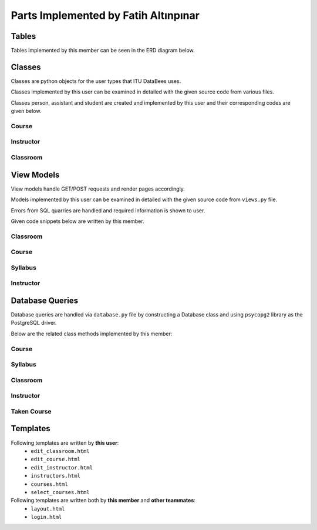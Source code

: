 Parts Implemented by Fatih Altınpınar
=====================================

Tables
------
Tables implemented by this member can be seen in the ERD diagram below.

.. figure:: ../../images/faati_erd.png
    :alt: ERD of Altınpınar
    :align: center

.. code-block:: sql
    :linenos:
    :caption: SQL of Course Table

    CREATE TABLE IF NOT EXISTS COURSE (
        crn             CHAR(5)     NOT NULL PRIMARY KEY,
        code            CHAR(3)     NOT NULL,
        name            VARCHAR(100) NOT NULL,
        start_time      TIME        NOT NULL,
        end_time        TIME        NOT NULL,
        day             VARCHAR(9)  NOT NULL,
        capacity        INT         NOT NULL,
        enrolled        INT         default(0),
        credits         REAL        NOT NULL,
        language        CHAR(2)     default('en'),
        classroom_id    INT         NOT NULL,
        instructor_id   INT         NOT NULL,
        department_id   INT         NOT NULL,
        info            TEXT        NULL,
        FOREIGN KEY (classroom_id) REFERENCES CLASSROOM (id) on delete cascade on update cascade,
        FOREIGN KEY (instructor_id) REFERENCES INSTRUCTOR (id) on delete cascade on update cascade,
        FOREIGN KEY (department_id) REFERENCES DEPARTMENT (id) on delete cascade on update cascade
    );



.. code-block:: sql
    :linenos:
    :caption: SQL of Classroom Table

    CREATE TABLE IF NOT EXISTS CLASSROOM(
        id              SERIAL      NOT NULL PRIMARY KEY,
        capacity        INT         NOT NULL,
        has_projection  BOOLEAN     DEFAULT false,
        door_number     VARCHAR(4)     NOT NULL,
        floor           VARCHAR(2),
        renewed         BOOLEAN     DEFAULT false,
        board_count     INT,
        air_conditioner BOOLEAN     DEFAULT false,
        faculty_id      INT         NOT NULL,
        FOREIGN KEY (faculty_id) REFERENCES FACULTY (id) on delete cascade on update cascade,
        unique(door_number, faculty_id)
    );


.. code-block:: sql
    :linenos:
    :caption: SQL of Taken Course Table

    CREATE TABLE IF NOT EXISTS TAKEN_COURSE(
        id SERIAL PRIMARY KEY,
        student_id BIGINT NOT NULL,
        crn CHAR(5) NOT NULL,
        grade REAL NULL,
        datetime TIMESTAMP NOT NULL DEFAULT CURRENT_TIMESTAMP,
        FOREIGN KEY (student_id) REFERENCES STUDENT (student_id)  on delete cascade on update cascade,
        FOREIGN KEY (crn) REFERENCES COURSE (crn)  on delete cascade on update cascade,
        UNIQUE(student_id, crn),
        CHECK ( grade >= 0 and grade <= 4 )
    );



.. code-block:: sql
    :linenos:
    :caption: SQL of Instructor Table

    CREATE TABLE IF NOT EXISTS INSTRUCTOR(
        id SERIAL NOT NULL PRIMARY KEY,
        tr_id BIGINT NOT NULL,
        department_id INT NOT NULL,
        faculty_id INT NOT NULL,
        specialization VARCHAR(80),
        bachelors VARCHAR(80),
        masters VARCHAR(80),
        doctorates VARCHAR(80),
        room_id CHAR(4),
        FOREIGN KEY (tr_id) REFERENCES PEOPLE (tr_id)  on delete cascade on update cascade,
        FOREIGN KEY (faculty_id) REFERENCES FACULTY (id) on delete cascade on update cascade,
        FOREIGN KEY (department_id) REFERENCES DEPARTMENT (id) on delete cascade on update cascade,
        unique(tr_id)
    );


.. code-block:: sql
    :linenos:
    :caption: SQL of Syllabus Table

    CREATE TABLE IF NOT EXISTS SYLLABUS (
        crn             char(5)         PRIMARY KEY,
        file            bytea           default null,
        foreign key (crn) references course(crn) on delete cascade on update cascade
    );

Classes
-------

Classes are python objects for the user types that ITU DataBees uses.

Classes implemented by this user can be examined in detailed with the given source code from various files.

Classes person, assistant and student are created and implemented by this user and their corresponding codes are given below.

Course
++++++
.. code-block:: python
    :linenos:
    :caption: Course class from ``course.py``

    class Course:
        def __init__(self, crn, code, name, start_time, end_time, day, capacity, enrolled, credits,
                     language, classroom_id, instructor_id, department_id, info):
            self.crn = crn
            self.code = code
            self.name = name
            self.start_time = start_time
            self.end_time = end_time
            self.day = day
            self.capacity = capacity
            self.enrolled = enrolled
            self.credits = credits
            self.language = language
            self.classroom_id = classroom_id
            self.instructor_id = instructor_id
            self.department_id = department_id
            self.info = info
            self.faculty_name = None
            self.department_name = None
            self.instructor_name = None
            self.faculty_name = None
            self.door_number = None

.. code-block:: python
    :linenos:
    :caption: TakenCourse class from ``course.py``

    class TakenCourse:
        def __init__(self, id, student_id, crn, grade, datetime):
            self.id = id
            self.student_id = student_id
            self.crn = crn
            self.grade = grade
            self.datetime = datetime


Instructor
++++++++++
.. code-block:: python
    :linenos:
    :caption: Instructor class from ``instructor.py``

    class Instructor:
        def __init__(self, id, tr_id, department_id, faculty_id, specialization, bachelors,
                     masters, doctorates, room_id):
            self.id = id
            self.tr_id = tr_id
            self.department_id = department_id
            self.faculty_id = faculty_id
            self.specialization = specialization
            self.bachelors = bachelors
            self.masters = masters
            self.department_id = department_id
            self.doctorates = doctorates
            self.room_id = room_id
            self.departmentName = None
            self.facultyName = None
            self.name = None
            self.surname = None

Classroom
+++++++++
.. code-block:: python
    :linenos:
    :caption: Classroom class from ``classroom.py``

    class Classroom:
        def __init__(self, id, capacity, has_projection, door_number, floor, renewed,
                     board_count, air_conditioner, faculty_id):
            self.renewed = renewed
            self.air_conditioner = air_conditioner
            self.faculty_id = faculty_id
            self.board_count = board_count
            self.floor = floor
            self.door_number = door_number
            self.id = id
            self.capacity = capacity
            self.has_projection = has_projection


View Models
-----------

View models handle GET/POST requests and render pages accordingly.

Models implemented by this user can be examined in detailed with the given source code from ``views.py`` file.

Errors from SQL quarries are handled and required information is shown to user.

Given code snippets below are written by this member.

Classroom
+++++++++

.. code-block:: python
    :linenos:
    :caption: View for the Add Classroom Page

    def add_classroom_page(faculty_id):
        form = ClassroomForm()
        if form.validate_on_submit():
            db = current_app.config['db']
            capacity = form.data['capacity']
            has_projection = form.data['has_projection']
            door_number = form.data['door_number']
            floor = form.data['floor']
            renewed = form.data['renewed']
            board_count = form.data['board_count']
            air_conditioner = form.data['air_conditioner']
            classroom = db.get_classroom_by_door_and_faculty(faculty_id, door_number)
            if classroom is not None:
                return render_template("edit_classroom.html", form=form, faculty_id=faculty_id,
                                       title="Add Classroom",
                                       error="There exists a classroom with this door number in this faculty!")
            try:
                db.add_classroom(Classroom(None, capacity, has_projection, door_number, floor, renewed,
                                           board_count, air_conditioner, faculty_id))
                return redirect(url_for("faculty_detailed", faculty_id=faculty_id))
            except Error as e:
                str_e = str(e)
                error = type(e).__name__ + '----' + str_e
                if isinstance(e, errors.UniqueViolation):
                    error = "This classroom already exists in the given building"
                return render_template("edit_classroom.html", form=form, faculty_id=faculty_id,
                                       title="Add Classroom",
                                       error=error)
        return render_template("edit_classroom.html", form=form, faculty_id=faculty_id,
                               title="Add Classroom", error=None)

.. code-block:: python
    :linenos:
    :caption: View for the Edit Classroom Page

    def edit_classroom_page(faculty_id, id):
        error = ""
        form = ClassroomForm()
        db = current_app.config['db']
        if form.validate_on_submit():
            if request.form['btn'] == 'update':
                capacity = form.data['capacity']
                has_projection = form.data['has_projection']
                door_number = form.data['door_number']
                floor = form.data['floor']
                renewed = form.data['renewed']
                board_count = form.data['board_count']
                air_conditioner = form.data['air_conditioner']
                classroom = db.get_classroom_by_door_and_faculty(faculty_id, door_number)
                if (classroom is not None) and (classroom.id != int(id)):
                    return render_template("edit_classroom.html", form=form, faculty_id=faculty_id,
                                           title="Update Classroom",
                                           error="There exists a classroom with this door number in this faculty!")
                try:
                    db.update_classroom(id,
                                        Classroom(None, capacity, has_projection, door_number, floor,
                                                  renewed,
                                                  board_count, air_conditioner, faculty_id))
                    return redirect(url_for("faculty_detailed", faculty_id=faculty_id))
                except Error as e:
                    error = type(e).__name__ + '----' + str(e)
                    str_e = str(e)
                    if isinstance(e, errors.UniqueViolation):
                        error = "This classroom already exists in the given building"
        if request.method == 'POST' and request.form['btn'] == 'delete':
            try:
                db.delete_classroom(id)
                return redirect(url_for("faculty_detailed", faculty_id=faculty_id))
            except Error as e:
                error = type(e).__name__ + '----' + str(e)
                if isinstance(e, errors.ForeignKeyViolation):
                    str_e = str(e)
                    if 'course' in str_e:
                        error = "There are courses given in this classroom!"
                pass
        classroom = db.get_classroom(id)
        form.capacity.data = classroom.capacity
        form.has_projection.data = classroom.has_projection
        form.door_number.data = classroom.door_number
        form.floor.data = classroom.floor
        form.renewed.data = classroom.renewed
        form.board_count.data = classroom.board_count
        form.air_conditioner.data = classroom.air_conditioner
        return render_template("edit_classroom.html", form=form, faculty_id=faculty_id,
                               title="Update Classroom",
                               error=error)

Course
++++++

.. code-block:: python
    :linenos:
    :caption: View for the Courses Page

    def courses_page():
        db = current_app.config["db"]
        courses = db.get_all_courses()
        return render_template("courses.html", courses=courses)

.. code-block:: python
    :linenos:
    :caption: View for the My Courses Page

    @login_required
    def my_courses_page():
        if current_user.role != 'student' and current_user.role != 'instructor':
            return redirect(url_for("landing_page"))
        db = current_app.config['db']
        courses = []
        if current_user.student_id is not None:
            courses = db.get_courses_taken_by_student(current_user.student_id)
        elif current_user.instructor_id is not None:
            courses = db.get_courses_by_instructor_id(current_user.instructor_id)
        return render_template("courses.html", courses=courses)

.. code-block:: python
    :linenos:
    :caption: View for the Add Course Page

    @login_required
    def add_course_page():
        if current_user.role != 'admin':
            return redirect(url_for("landing_page"))
        form = CourseForm()
        if form.validate_on_submit():
            db = current_app.config['db']
            args = []
            for key, value in form.data.items():
                if key != 'csrf_token' and key != 'syllabus':
                    args.append(value)
            course = Course(*args)
            if not db.is_classroom_available(course.start_time, course.end_time, course.day,
                                             course.classroom_id):
                error = "There is already a course given in that classroom at that time!"
                return render_template("edit_course.html", form=form, error=error, title="Add Course")
            if not db.is_instructor_available(course.start_time, course.end_time, course.day,
                                              course.instructor_id):
                error = "The instructor already has a course at that time!"
                return render_template("edit_course.html", form=form, error=error, title="Add Course")
            try:
                db.add_course(course)
                if len(form.syllabus.data.filename) != 0:
                    syllabus = request.files['syllabus'].read()
                    db.add_syllabus(course.crn, syllabus)
                return redirect(url_for('courses_page'))
            except Error as e:
                error = type(e).__name__ + '----' + str(e)
                str_e = str(e)
                if isinstance(e, errors.UniqueViolation):
                    error = "This course already exists"
                if isinstance(e, errors.ForeignKeyViolation):
                    if 'classroom' in str_e:
                        error = "There is no classroom with given id"
                    if 'department' in str_e:
                        error = "There is no department with given id"
                    if 'instructor' in str_e:
                        error = "There is no instructor with given id"
                return render_template("edit_course.html", form=form, error=error, title="Add Course")
        return render_template("edit_course.html", form=form, error=None, title="Add Course")

.. code-block:: python
    :linenos:
    :caption: View for the Edit Course Page

    @login_required
    def edit_course_page(crn):
        if current_user.role != 'admin':
            return redirect(url_for("landing_page"))
        error = ""
        db = current_app.config["db"]
        course = db.get_course(crn)
        form = CourseForm(data=course.__dict__)
        form.crn(readonly=True)
        if form.validate_on_submit():
            if request.form['btn'] == 'update':
                args = []
                for key, value in form.data.items():
                    if key != 'csrf_token' and key != 'syllabus':
                        args.append(value)
                course = Course(*args)
                course.crn = crn
                try:
                    db.update_course(crn, course)
                    if len(form.syllabus.data.filename) != 0:
                        syllabus = request.files['syllabus'].read()
                        db.update_syllabus(course.crn, syllabus)
                    return redirect(url_for("courses_page"))
                except Error as e:
                    error = type(e).__name__ + '----' + str(e)
                    str_e = str(e)
                    if isinstance(e, errors.ForeignKeyViolation):
                        if 'classroom' in str_e:
                            error = "There is no classroom with given id"
                        if 'department' in str_e:
                            error = "There is no department with given id"
                        if 'instructor' in str_e:
                            error = "There is no instructor with given id"
                    pass
        if request.method == 'POST' and request.form['btn'] == 'delete':
            db.delete_course(crn)
            db.delete_syllabus(crn)
            return redirect(url_for("courses_page"))
        return render_template("edit_course.html", form=form, error=error, title="Edit Course")

.. code-block:: python
    :linenos:
    :caption: View for the Add/Drop Course Page

    @login_required
    def select_courses_page():
        if current_user.role != 'student':
            return redirect(url_for("landing_page"))
        db = current_app.config['db']
        form = SelectCourseForm()
        results = []
        if form.validate_on_submit():
            if request.form['btn'] == 'add':
                crn_list = []
                for key, value in form.data.items():
                    if key != 'csrf_token' and value != 0:
                        crn_list.append(str(value))
                for crn in crn_list:
                    result = {'crn': crn}
                    try:
                        course = db.get_course(crn)
                        if course is not None:
                            if db.student_can_take_course(current_user.student_id, course):
                                db.add_taken_course(current_user.student_id, crn)
                                result['result'] = "You have been added to this course!"
                                db.update_course_enrollment(crn)
                            else:
                                result['result'] = "This course conflicts with another course you have"
                        else:
                            result['result'] = "This course does not exists"
                    except Error as e:
                        error = type(e).__name__ + '----' + str(e)
                        str_e = str(e)
                        if isinstance(e, errors.UniqueViolation):
                            error = "You already have this course"
                        if isinstance(e, errors.ForeignKeyViolation):
                            if 'course' in str_e:
                                error = "This CRN does not belongs to any course"
                        result['result'] = error
                    results.append(result)
            else:
                crn_list = []
                for key, value in form.data.items():
                    if key != 'csrf_token' and value != 0:
                        crn_list.append(str(value))
                for crn in crn_list:
                    result = {'crn': crn}
                    try:
                        if db.get_course(crn) is not None:
                            db.delete_taken_course(current_user.student_id, crn)
                            result['result'] = "Successfully dropped course"
                            db.update_course_enrollment(crn)
                        else:
                            result['result'] = "This CRN does not belongs to any course"
                    except Error as e:
                        error = type(e).__name__ + '----' + str(e)
                        str_e = str(e)
                        if isinstance(e, errors.UniqueViolation):
                            error = "This CRN does not belongs to any course"
                        if isinstance(e, errors.ForeignKeyViolation):
                            if 'course' in str_e:
                                error = "This CRN does not belongs to any course"
                        result['result'] = error
                    results.append(result)
        return render_template("select_courses.html", form=form, results=results, error=None,
                               title="Add/Drop Courses")


Syllabus
++++++++

.. code-block:: python
    :linenos:
    :caption: Model for downloading syllabus

    def download_syllabus(crn):
        db = current_app.config['db']
        file_data = db.get_syllabus(crn)[0].tobytes()
        return send_file(BytesIO(file_data), mimetype='application/pdf', as_attachment=True,
                         attachment_filename='syllabus.pdf')

Instructor
++++++++++

.. code-block:: python
    :linenos:
    :caption: View for the Instructors Page

    @login_required
    def instructors_page():
        if current_user.role != 'admin':
            return redirect(url_for("landing_page"))
        db = current_app.config["db"]
        instructors = db.get_all_instructors()
        return render_template("instructors.html", instructors=instructors)

.. code-block:: python
    :linenos:
    :caption: View for the Add Instructor Page

    @login_required
    def add_instructor_page():
        if current_user.role != 'admin':
            return redirect(url_for("landing_page"))
        form = InstructorForm()
        if form.validate_on_submit():
            db = current_app.config["db"]
            id = None
            tr_id = form.data['tr_id']
            department_id=form.data['department_id']
            faculty_id = form.data['faculty_id']
            specialization = form.data['specialization']
            bachelors = form.data['bachelors']
            masters = form.data['masters']
            doctorates = form.data['doctorates']
            room_id = form.data['room_id']
            instructor = Instructor(id, tr_id, department_id, faculty_id, specialization,
                                    bachelors, masters, doctorates, room_id)
            try:
                db.add_instructor(instructor)
            except Error as e:
                error = type(e).__name__ + "-----" + str(e)
                if isinstance(e, errors.UniqueViolation):
                    error = "An instructor with this TR ID already exists"
                if isinstance(e, errors.ForeignKeyViolation):
                    str_e = str(e)
                    if 'tr_id' in str_e:
                        error = "No people exists with this TR ID"
                    elif 'faculty_id' in str_e:
                        error = "No faculty exists with this Faculty ID"
                    elif 'department_id' in str_e:
                        error = "No department exists with this Department ID"
                return render_template("edit_instructor.html", form=form, title="Add Instructor",
                                       error=error)
            return redirect(url_for("instructors_page"))
        return render_template("edit_instructor.html", form=form, title="Add Instructor", error=None)

.. code-block:: python
    :linenos:
    :caption: View for the Edit Instructor Page

    @login_required
    def edit_instructor_page(id):
        if current_user.role != 'admin':
            return redirect(url_for("landing_page"))
        error = ""
        db = current_app.config["db"]
        form = InstructorForm()
        if form.validate_on_submit():
            if request.form['btn'] == 'update':
                tr_id = form.data['tr_id']
                department_id = form.data['department_id']
                faculty_id = form.data['faculty_id']
                specialization = form.data['specialization']
                bachelors = form.data['bachelors']
                masters = form.data['masters']
                doctorates = form.data['doctorates']
                room_id = form.data['room_id']
                instructor = Instructor(id, tr_id, department_id, faculty_id, specialization,
                                        bachelors, masters, doctorates, room_id)
                try:
                    db.update_instructor(id, instructor)
                    return redirect(url_for("instructors_page"))
                except Error as e:
                    error = type(e).__name__ + "-----" + str(e)
                    if isinstance(e, errors.UniqueViolation):
                        error = "An instructor with this TR ID already exists"
                    if isinstance(e, errors.ForeignKeyViolation):
                        str_e = str(e)
                        if 'tr_id' in str_e:
                            error = "No people exists with this TR ID"
                        elif 'faculty_id' in str_e:
                            error = "No faculty exists with this Faculty ID"
                        elif 'department_id' in str_e:
                            error = "No department exists with this Department ID"
                    pass
        if request.method == 'POST' and request.form['btn'] == 'delete':
            try:
                db.delete_instructor(id)
                return redirect(url_for("instructors_page"))
            except Error as e:
                error = type(e).__name__ + '----' + str(e)
                if isinstance(e, errors.ForeignKeyViolation):
                    str_e = str(e)
                    if 'course' in str_e:
                        error = "There are courses given by this instructor! It can not be deleted!"
                    elif 'assistant' in str_e:
                        error = "There are assistants supervised by this instructor! It can not be deleted!"
                pass
        instructor = db.get_instructor(id)
        form.tr_id.data = instructor.tr_id
        form.room_id.data = instructor.room_id
        form.doctorates.data = instructor.doctorates
        form.masters.data = instructor.masters
        form.bachelors.data = instructor.bachelors
        form.specialization.data = instructor.specialization
        form.department_id.data = instructor.department_id
        form.faculty_id.data = instructor.faculty_id
        return render_template("edit_instructor.html", form=form, title="Update Instructor",
                               error=error)



Database Queries
----------------

Database queries are handled via ``database.py`` file by constructing a Database class and using ``psycopg2`` library as the PostgreSQL driver.

Below are the related class methods implemented by this member:

Course
++++++

.. code-block:: python
    :linenos:
    :caption: CRUD Operations for the Course Table

    def add_course(self, course):
        with dbapi2.connect(self.dbfile) as connection:
            cursor = connection.cursor()
            query = """insert into course (crn, code, name, start_time, end_time, day, capacity, enrolled,
                        credits, language, classroom_id , instructor_id, department_id, info)
                        values (%s, %s, %s, %s, %s, %s, %s, %s, %s, %s, %s, %s, %s, %s)"""
            cursor.execute(query, (course.crn, course.code, course.name, course.start_time, course.end_time,
                                   course.day, course.capacity, course.enrolled, course.credits, course.language,
                                   course.classroom_id, course.instructor_id, course.department_id, course.info))
        pass

    def update_course(self, crn, course):
        with dbapi2.connect(self.dbfile) as connection:
            cursor = connection.cursor()
            query = """update course set crn = %s, code = %s, name = %s, start_time = %s, end_time = %s,
                        day = %s, capacity = %s, enrolled = %s, credits = %s, language = %s, classroom_id = %s,
                        instructor_id = %s, department_id = %s, info = %s where (crn = %s)"""
            cursor.execute(query, (crn, course.code, course.name, course.start_time, course.end_time,
                                   course.day, course.capacity, course.enrolled, course.credits, course.language,
                                   course.classroom_id, course.instructor_id,
                                   course.department_id, course.info, crn))
        return course.crn

    def delete_course(self, crn):
        with dbapi2.connect(self.dbfile) as connection:
            cursor = connection.cursor()
            query = "delete from course where (crn = %s)"
            cursor.execute(query, (crn,))

        pass

    def get_course(self, crn):
        with dbapi2.connect(self.dbfile) as connection:
            cursor = connection.cursor()
            query = "select * from course where (crn = %s)"
            cursor.execute(query, (crn,))
            if cursor.rowcount == 0:
                return None
        course = Course(*cursor.fetchone())
        return course

    def get_course_via_instructor_id(self, instructor_id):
        with dbapi2.connect(self.dbfile) as connection:
            cursor = connection.cursor()
            query = "select * from course where (instructor_id = %s)"
            cursor.execute(query, (instructor_id,))
            if cursor.rowcount == 0:
                return None
        course = Course(*cursor.fetchone())
        return course

    def get_courses_by_instructor_id(self, instructor_id):
        courses = []
        with dbapi2.connect(self.dbfile) as connection:
            cursor = connection.cursor()
            query = """select course.*, faculty.shortened_name, department.shortened_name,
                            people.name, people.surname, classroom.door_number
                            from course, classroom, faculty, instructor, department, people
                            where (course.department_id = department.id
                            and course.instructor_id = instructor.id
                            and classroom.faculty_id = faculty.id
                            and course.classroom_id = classroom.id
                            and people.tr_id = instructor.tr_id
                            and course.instructor_id = %s) order by (course.crn);"""
            cursor.execute(query, (instructor_id,))
            for row in cursor:
                course = Course(*row[:14])
                course.faculty_name = row[14]
                course.department_name = row[15]
                course.instructor_name = row[16] + " " + row[17]
                course.door_number = row[18]
                courses.append(course)
        return courses

    def get_all_courses(self):
        courses = []
        with dbapi2.connect(self.dbfile) as connection:
            cursor = connection.cursor()
            cursor.execute("""select course.*, faculty.shortened_name, department.shortened_name,
                            people.name, people.surname, classroom.door_number
                            from course, classroom, faculty, instructor, department, people
                            where (course.department_id = department.id
                            and course.instructor_id = instructor.id
                            and classroom.faculty_id = faculty.id
                            and course.classroom_id = classroom.id
                            and people.tr_id = instructor.tr_id) order by (department.shortened_name);""")
            for row in cursor:
                course = Course(*row[:14])
                course.faculty_name = row[14]
                course.department_name = row[15]
                course.instructor_name = row[16] + " " + row[17]
                course.door_number = row[18]
                courses.append(course)
        return courses

    def update_course_enrollment(self, crn):
        with dbapi2.connect(self.dbfile) as connection:
            cursor = connection.cursor()
            cursor.execute("""select count(student_id) from taken_course where crn = %s;""", (crn,))
            number = cursor.fetchone()
            cursor.execute("""update course set enrolled = %s where crn = %s""", (number, crn))
        return number

    def student_can_take_course(self, student_id, course):
        with dbapi2.connect(self.dbfile) as connection:
            cursor = connection.cursor()
            query = """select * from course, taken_course where (course.crn = taken_course.crn
                        and taken_course.student_id = %s
                        and course.crn <> %s
                        and course.day = %s
                        and not (( %s < start_time and %s < start_time)
                                or (%s > end_time and %s > end_time)))"""
            cursor.execute(query, (student_id, course.crn, course.day, course.start_time,
                                   course.end_time, course.start_time, course.end_time))
            if cursor.rowcount > 0:
                return False
            return True

Syllabus
++++++++

.. code-block:: python
    :linenos:
    :caption: CRUD Operations for the Syllabus Table

    def add_syllabus(self, crn, syllabus):
        with dbapi2.connect(self.dbfile) as connection:
            cursor = connection.cursor()
            query = """insert into syllabus (crn, file) values (%s, %s);"""
            cursor.execute(query, (crn, syllabus))
        pass

    def update_syllabus(self, crn, syllabus):
        self.delete_syllabus(crn)
        self.add_syllabus(crn, syllabus)

    def delete_syllabus(self, crn):
        with dbapi2.connect(self.dbfile) as connection:
            cursor = connection.cursor()
            query = """delete from syllabus where crn = %s;"""
            cursor.execute(query, (crn, ))
        pass

    def get_syllabus(self, crn):
        with dbapi2.connect(self.dbfile) as connection:
            cursor = connection.cursor()
            query = """select file from syllabus where crn = %s;"""
            cursor.execute(query, (crn,))
            if cursor.rowcount == 0:
                return None
            syllabus = cursor.fetchone()
            return syllabus

Classroom
+++++++++

.. code-block:: python
    :linenos:
    :caption: CRUD Operations for the Classroom Table

    def add_classroom(self, classroom):
        with dbapi2.connect(self.dbfile) as connection:
            cursor = connection.cursor()
            query = """insert into classroom (capacity, has_projection,
                        door_number, floor, renewed, board_count, air_conditioner,
                        faculty_id) values (%s, %s, %s, %s, %s, %s, %s, %s)"""
            cursor.execute(query, (classroom.capacity, classroom.has_projection, classroom.door_number,
                                   classroom.floor, classroom.renewed, classroom.board_count,
                                   classroom.air_conditioner, classroom.faculty_id))
            pass

    def update_classroom(self, id, classroom):
        with dbapi2.connect(self.dbfile) as connection:
            cursor = connection.cursor()
            query = """update classroom set capacity = %s, has_projection = %s, door_number = %s, floor = %s,
                        renewed = %s, board_count = %s, air_conditioner = %s, faculty_id = %s where (id = %s)"""
            cursor.execute(query, (classroom.capacity, classroom.has_projection, classroom.door_number,
                                   classroom.floor, classroom.renewed, classroom.board_count,
                                   classroom.air_conditioner, classroom.faculty_id, id))

        return classroom.id

    def delete_classroom(self, id):
        with dbapi2.connect(self.dbfile) as connection:
            cursor = connection.cursor()
            query = "delete from classroom where (id = %s)"
            cursor.execute(query, (id,))
        pass

    def get_classroom(self, id):
        with dbapi2.connect(self.dbfile) as connection:
            cursor = connection.cursor()
            query = "select * from classroom where (id = %s)"
            cursor.execute(query, (id,))
            if cursor.rowcount == 0:
                return None
        classroom = Classroom(*cursor.fetchone())  # Inline unpacking of a tuple
        return classroom

    def get_classroom_by_door_and_faculty(self, faculty_id, door_number):
        with dbapi2.connect(self.dbfile) as connection:
            cursor = connection.cursor()
            query = "select * from classroom where(faculty_id = %s and door_number = %s);"
            cursor.execute(query, (faculty_id, door_number))
            if cursor.rowcount == 0:
                return None
            return Classroom(*cursor.fetchone())

    def get_all_classrooms(self):
        classrooms = []
        with dbapi2.connect(self.dbfile) as connection:
            cursor = connection.cursor()
            cursor.execute("select * from classroom order by (id);")
            for row in cursor:
                classrooms.append(Classroom(*row))
        return classrooms

    def get_all_classrooms_by_faculty(self, faculty_id):
        classrooms = []
        with dbapi2.connect(self.dbfile) as connection:
            cursor = connection.cursor()
            cursor.execute("select * from classroom where (faculty_id = %s) order by (id);", (faculty_id,))
            for row in cursor:
                classrooms.append(Classroom(*row))
        return classrooms

    def is_classroom_available(self, start_time, end_time, day, classroom_id):
        with dbapi2.connect(self.dbfile) as connection:
            cursor = connection.cursor()
            query = """select * from course where (classroom_id = %s
                        and course.day = %s
                        and not (( %s < start_time and %s < start_time)
                                or (%s > end_time and %s > end_time)));"""
            cursor.execute(query, (classroom_id, day, start_time, end_time, start_time, end_time))
            if cursor.rowcount > 0:
                return False
        return True

Instructor
++++++++++

.. code-block:: python
    :linenos:
    :caption: CRUD Operations for the Instructor Table

    def add_instructor(self, instructor):
        with dbapi2.connect(self.dbfile) as connection:
            cursor = connection.cursor()
            query = "INSERT INTO INSTRUCTOR (tr_id, department_id, faculty_id, specialization," \
                    " bachelors, masters, doctorates, room_id) VALUES (%s,%s,%s,%s,%s,%s,%s,%s)"
            cursor.execute(query, (instructor.tr_id, instructor.department_id, instructor.faculty_id,
                                   instructor.specialization, instructor.bachelors, instructor.masters,
                                   instructor.doctorates, instructor.room_id))
        pass

    def update_instructor(self, id, instructor):
        with dbapi2.connect(self.dbfile) as connection:
            cursor = connection.cursor()
            query = "update instructor set tr_id = %s, department_id = %s, faculty_id = %s," \
                    "specialization = %s, bachelors = %s, masters = %s, doctorates = %s, room_id = %s where (id = %s)"
            cursor.execute(query, (instructor.tr_id, instructor.department_id, instructor.faculty_id,
                           instructor.specialization, instructor.bachelors, instructor.masters, instructor.doctorates,
                           instructor.room_id, id))

        return instructor.id

    def delete_instructor(self, id):
        with dbapi2.connect(self.dbfile) as connection:
            cursor = connection.cursor()
            query = "delete from instructor where (id = %s)"
            cursor.execute(query, (id,))

        pass

    def get_instructor(self, id):
        with dbapi2.connect(self.dbfile) as connection:
            cursor = connection.cursor()
            query = "select * from instructor where (id = %s)"
            cursor.execute(query, (id,))
            if cursor.rowcount == 0:
                return None
        instructor = Instructor(*cursor.fetchone())  # Inline unpacking of a tuple
        return instructor
    def get_instructor_via_tr_id(self, tr_id):
        with dbapi2.connect(self.dbfile) as connection:
            cursor = connection.cursor()
            query = "select * from instructor where (tr_id = %s)"
            cursor.execute(query, (tr_id,))
            if cursor.rowcount == 0:
                return None
        instructor = Instructor(*cursor.fetchone())  # Inline unpacking of a tuple
        return instructor
    def get_all_instructors(self):
        instructors = []
        with dbapi2.connect(self.dbfile) as connection:
            cursor = connection.cursor()
            cursor.execute("select instructor.*, people.name, people.surname, department.name, faculty.name "
                           "from people, instructor, department, faculty "
                           "where (people.tr_id = instructor.tr_id "
                           "and instructor.department_id = department.id "
                           "and instructor.faculty_id = faculty.id);")
            for row in cursor:
                instructor = Instructor(*row[:9])
                instructor.name = row[9]
                instructor.surname = row[10]
                instructor.departmentName = row[11]
                instructor.facultyName = row[12]
                instructors.append(instructor)
        return instructors

    def is_instructor_available(self, start_time, end_time, day, instructor_id):
        with dbapi2.connect(self.dbfile) as connection:
            cursor = connection.cursor()
            query = """select * from course where (instructor_id = %s
                                   and course.day = %s
                                    and not (( %s < start_time and %s < start_time)
                                    or (%s > end_time and %s > end_time)));"""
            cursor.execute(query, (instructor_id, day, start_time, end_time, start_time, end_time))
            if cursor.rowcount > 0:
                return False
        return True

Taken Course
++++++++++++

.. code-block:: python
    :linenos:
    :caption: CRUD Operations for the Taken Course Table

    def add_taken_course(self, student_id, crn):
        with dbapi2.connect(self.dbfile) as connection:
            cursor = connection.cursor()
            query = """insert into taken_course (student_id, crn) values (%s, %s);"""
            cursor.execute(query, (student_id, crn))
        pass

    def update_taken_course(self, id, takencourse):
        with dbapi2.connect(self.dbfile) as connection:
            cursor = connection.cursor()
            query = """update taken_course set student_id = %s, crn = %s, grade = %s
                        where (id = %s)"""
            cursor.execute(query, (takencourse.student_id, takencourse.crn, takencourse.grade, id))
        return id

    def delete_taken_course(self, student_id, crn):
        with dbapi2.connect(self.dbfile) as connection:
            cursor = connection.cursor()
            query = """delete from taken_course where (student_id = %s and crn = %s)"""
            cursor.execute(query, (student_id, crn))

    def get_taken_course(self, id):
        with dbapi2.connect(self.dbfile) as connection:
            cursor = connection.cursor()
            query = """select * from taken_course where (id = %s)"""
            cursor.execute(query, (id,))
            return TakenCourse(*cursor.fetchone)

    def get_taken_course_by_crn(self, crn):
        students = []
        with dbapi2.connect(self.dbfile) as connection:
            cursor = connection.cursor()
            query = "select * from taken_course where (crn = %s)"
            cursor.execute(query, (crn,))
            for row in cursor:
                taken_course = TakenCourse(*row[:])
                students.append(taken_course)
        return students

    def get_courses_taken_by_student(self, student_id):
        courses = []
        with dbapi2.connect(self.dbfile) as connection:
            cursor = connection.cursor()
            query = """select course.*, faculty.shortened_name, department.shortened_name,
                            people.name, people.surname, classroom.door_number, taken_course.grade
                            from course, classroom, faculty, instructor, department, people, taken_course
                            where (course.department_id = department.id
                            and course.instructor_id = instructor.id
                            and classroom.faculty_id = faculty.id
                            and course.classroom_id = classroom.id
                            and people.tr_id = instructor.tr_id
                            and taken_course.crn = course.crn
                            and student_id = %s) order by (course.crn);"""
            cursor.execute(query, (student_id,))
            for row in cursor:
                course = Course(*row[:14])
                course.faculty_name = row[14]
                course.department_name = row[15]
                course.instructor_name = row[16] + " " + row[17]
                course.door_number = row[18]
                course.grade = row[19]
                courses.append(course)
        return courses


Templates
---------

Following templates are written by **this user**:
    - ``edit_classroom.html``
    - ``edit_course.html``
    - ``edit_instructor.html``
    - ``instructors.html``
    - ``courses.html``
    - ``select_courses.html``


Following templates are written both by **this member** and **other teammates**:
    - ``layout.html``
    - ``login.html``
